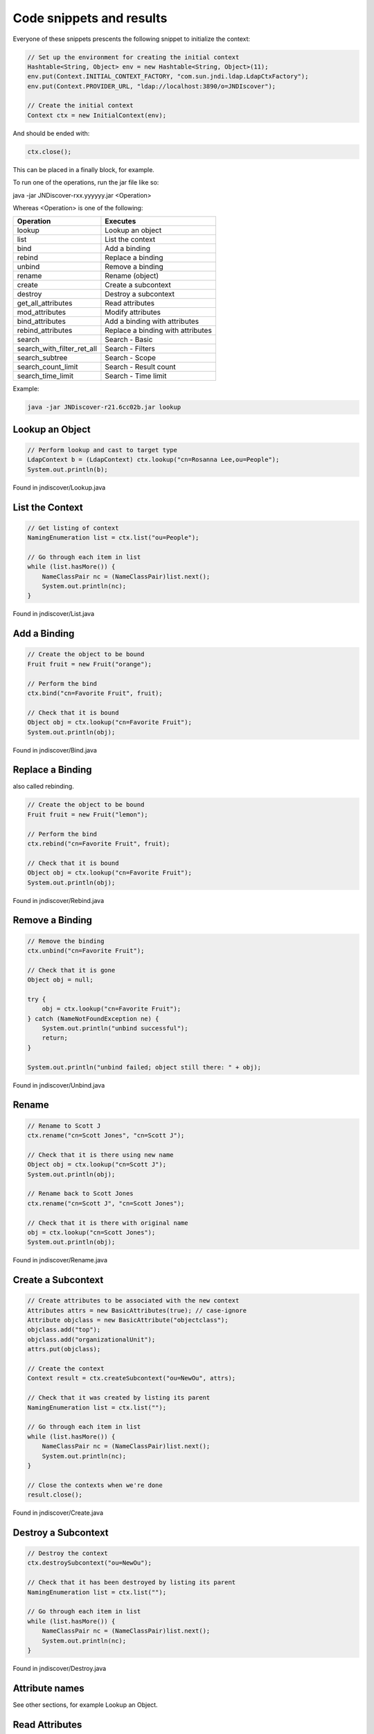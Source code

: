 Code snippets and results
=========================

Everyone of these snippets prescents the following snippet to initialize the
context:

.. code:: java

    // Set up the environment for creating the initial context
    Hashtable<String, Object> env = new Hashtable<String, Object>(11);
    env.put(Context.INITIAL_CONTEXT_FACTORY, "com.sun.jndi.ldap.LdapCtxFactory");
    env.put(Context.PROVIDER_URL, "ldap://localhost:3890/o=JNDIscover");
    
    // Create the initial context
    Context ctx = new InitialContext(env);


And should be ended with:

.. code:: java

    ctx.close();

This can be placed in a finally block, for example.

To run one of the operations, run the jar file like so:

java -jar JNDiscover-rxx.yyyyyy.jar <Operation>

Whereas <Operation> is one of the following:

========================== =======================================
Operation                  Executes
========================== =======================================
lookup                     Lookup an object
list                       List the context
bind                       Add a binding
rebind                     Replace a binding
unbind                     Remove a binding
rename                     Rename (object)
create                     Create a subcontext
destroy                    Destroy a subcontext
get_all_attributes         Read attributes
mod_attributes             Modify attributes
bind_attributes            Add a binding with attributes
rebind_attributes          Replace a binding with attributes
search                     Search - Basic
search_with_filter_ret_all Search - Filters
search_subtree             Search - Scope
search_count_limit         Search - Result count
search_time_limit          Search - Time limit    
========================== =======================================

Example:

.. code:: bash

    java -jar JNDiscover-r21.6cc02b.jar lookup


Lookup an Object
~~~~~~~~~~~~~~~~

.. code:: java

    // Perform lookup and cast to target type
    LdapContext b = (LdapContext) ctx.lookup("cn=Rosanna Lee,ou=People");
    System.out.println(b);

Found in jndiscover/Lookup.java

List the Context
~~~~~~~~~~~~~~~~

.. code:: java

    // Get listing of context
    NamingEnumeration list = ctx.list("ou=People");

    // Go through each item in list
    while (list.hasMore()) {
        NameClassPair nc = (NameClassPair)list.next();
        System.out.println(nc);
    }


Found in jndiscover/List.java

Add a Binding
~~~~~~~~~~~~~

.. code:: java

    // Create the object to be bound
    Fruit fruit = new Fruit("orange");

    // Perform the bind
    ctx.bind("cn=Favorite Fruit", fruit);

    // Check that it is bound
    Object obj = ctx.lookup("cn=Favorite Fruit");
    System.out.println(obj);


Found in jndiscover/Bind.java

Replace a Binding
~~~~~~~~~~~~~~~~~

also called rebinding.

.. code:: java

    // Create the object to be bound
    Fruit fruit = new Fruit("lemon");
    
    // Perform the bind
    ctx.rebind("cn=Favorite Fruit", fruit);

    // Check that it is bound
    Object obj = ctx.lookup("cn=Favorite Fruit");
    System.out.println(obj);


Found in jndiscover/Rebind.java

Remove a Binding
~~~~~~~~~~~~~~~~

.. code:: java

    // Remove the binding
    ctx.unbind("cn=Favorite Fruit");

    // Check that it is gone
    Object obj = null;
    
    try {
        obj = ctx.lookup("cn=Favorite Fruit");
    } catch (NameNotFoundException ne) {
        System.out.println("unbind successful");
        return;
    }

    System.out.println("unbind failed; object still there: " + obj);


Found in jndiscover/Unbind.java

Rename
~~~~~~

.. code:: java

    // Rename to Scott J
    ctx.rename("cn=Scott Jones", "cn=Scott J");
    
    // Check that it is there using new name
    Object obj = ctx.lookup("cn=Scott J");
    System.out.println(obj);
    
    // Rename back to Scott Jones
    ctx.rename("cn=Scott J", "cn=Scott Jones");
    
    // Check that it is there with original name
    obj = ctx.lookup("cn=Scott Jones");
    System.out.println(obj);


Found in jndiscover/Rename.java

Create a Subcontext
~~~~~~~~~~~~~~~~~~~

.. code:: java

    // Create attributes to be associated with the new context
    Attributes attrs = new BasicAttributes(true); // case-ignore
    Attribute objclass = new BasicAttribute("objectclass");
    objclass.add("top");
    objclass.add("organizationalUnit");
    attrs.put(objclass);
    
    // Create the context
    Context result = ctx.createSubcontext("ou=NewOu", attrs);
    
    // Check that it was created by listing its parent
    NamingEnumeration list = ctx.list("");
    
    // Go through each item in list
    while (list.hasMore()) {
        NameClassPair nc = (NameClassPair)list.next();
        System.out.println(nc);
    }
    
    // Close the contexts when we're done
    result.close();


Found in jndiscover/Create.java

Destroy a Subcontext
~~~~~~~~~~~~~~~~~~~~

.. code:: java

    // Destroy the context
    ctx.destroySubcontext("ou=NewOu");
    
    // Check that it has been destroyed by listing its parent
    NamingEnumeration list = ctx.list("");
    
    // Go through each item in list
    while (list.hasMore()) {
        NameClassPair nc = (NameClassPair)list.next();
        System.out.println(nc);
    }


Found in jndiscover/Destroy.java

Attribute names
~~~~~~~~~~~~~~~

See other sections, for example Lookup an Object.

Read Attributes
~~~~~~~~~~~~~~~

.. code:: java

    // Get all the attributes of named object
    Attributes attrs = ctx.getAttributes("cn=Ted Geisel, ou=People");
    
    for (NamingEnumeration ae = attrs.getAll(); ae.hasMore();) {
        Attribute attr = (Attribute)ae.next();
        System.out.println("attribute: " + attr.getID());
        
        /* print each value */
        for (NamingEnumeration e = attr.getAll();
            e.hasMore();
            System.out.println("value: " + e.next()));
    }


Found in jndiscover/GetAllAttrs.java

Modify Attributes
~~~~~~~~~~~~~~~~~

.. code:: java

    String name = "cn=Ted Geisel, ou=People";
    
    // Specify the changes to make
    ModificationItem[] mods = new ModificationItem[3];
    
    // Replace the "mail" attribute with a new value
    mods[0] = new ModificationItem(DirContext.REPLACE_ATTRIBUTE,
    new BasicAttribute("mail", "geisel@wizards.com"));
    
    // Add additional value to "telephonenumber"
    mods[1] = new ModificationItem(DirContext.ADD_ATTRIBUTE,
    new BasicAttribute("telephonenumber", "+1 555 555 5555"));
    
    // Remove the "jpegphoto" attribute
    mods[2] = new ModificationItem(DirContext.REMOVE_ATTRIBUTE,
    new BasicAttribute("jpegphoto"));
    
    // Perform the requested modifications on the named object
    ctx.modifyAttributes(name, mods);


Found in jndiscover/ModAttrs.java

Add a binding with Attributes
~~~~~~~~~~~~~~~~~~~~~~~~~~~~~~

The snippet from the Add a binding section will be expanded:
Please note that the line where the context is being intialized
has to be replaced with:

.. code:: java

    DirContext ctx = new InitialDirContext(env);


.. code:: java

    [..]
    // Create attributes to be associated with the object
    Attributes attrs = new BasicAttributes(true); // case-ignore
    Attribute objclass = new BasicAttribute("objectclass");
    objclass.add("top");
    objclass.add("organizationalUnit");
    attrs.put(objclass);


And the bind() call will be expanded with the attrs object:

.. code:: java

    // Perform bind
    ctx.bind("ou=favorite, ou=Fruits", fruit, attrs);

Found in jndiscover/BindAttrs.java

Replace a binding with Attributes
~~~~~~~~~~~~~~~~~~~~~~~~~~~~~~~~~~

Similar to the above.

.. code:: java

    [..]
    // Create the object to be bound
    Fruit fruit = new Fruit("lemon");
    
    // Create attributes to be associated with the object
    Attributes attrs = new BasicAttributes(true); // case-ignore
    Attribute objclass = new BasicAttribute("objectclass");
    objclass.add("top");
    objclass.add("organizationalUnit");
    attrs.put(objclass);

And the rebinding requires an unbind of the "old" bind first.

.. code:: java

    // Perform bind
    ctx.rebind("ou=favorite, ou=Fruits", fruit, attrs);

Found in jndiscover/RebindAttrs.java

Search - Basic
~~~~~~~~~~~~~~

.. code:: java

    // Specify the ids of the attributes to return
    String[] attrIDs = {"sn", "telephonenumber", "golfhandicap", "mail"};
    
    // Specify the attributes to match
    // Ask for objects that have the attribute 
    // sn == Smith and the "mail" attribute.
    Attributes matchAttrs = new BasicAttributes(true); // ignore case
    matchAttrs.put(new BasicAttribute("sn", "Smith"));
    matchAttrs.put(new BasicAttribute("mail"));
    
    // Search for objects that have those matching attributes
    NamingEnumeration answer = ctx.search("ou=People", matchAttrs, attrIDs);
    
    // Print the answer
    while (answer.hasMore()) {
        SearchResult sr = (SearchResult) answer.next();
        System.out.println(">>>" + sr.getName());
        GetAllAttrs.printAttrs(sr.getAttributes());
    }


Found in jndiscover/Search.java

Search - Filters
~~~~~~~~~~~~~~~~

.. code:: java

    // Create default search controls
    SearchControls ctls = new SearchControls();
    
    // Specify the search filter to match
    // Ask for objects with attribute sn == Smith and which have
    // the "mail" attribute.
    String filter = "(&(sn=Smith)(mail=*))";
    
    // Search for objects using filter
    NamingEnumeration answer = ctx.search("ou=People", filter, ctls);
    
    // Print the answer
    while (answer.hasMore()) {
        SearchResult sr = (SearchResult) answer.next();
        System.out.println(">>>" + sr.getName());
        GetAllAttrs.printAttrs(sr.getAttributes());
    }


Found in jndiscover/SearchWithFilterRetAll.java

Search - Scope
~~~~~~~~~~~~~~

We are doing a Subtree searc here.

.. code:: java

    // Specify the ids of the attributes to return
    String[] attrIDs = {"sn", "telephonenumber", "golfhandicap", "mail"};
    SearchControls ctls = new SearchControls();
    ctls.setReturningAttributes(attrIDs);
    ctls.setSearchScope(SearchControls.SUBTREE_SCOPE);
    
    // Specify the search filter to match
    // Ask for objects with attribute sn == Smith and which have
    // the "mail" attribute.
    String filter = "(&(sn=Smith)(mail=*))";
    
    // Search subtree for objects using filter
    NamingEnumeration answer = ctx.search("", filter, ctls);
    
    // Print the answer
    while (answer.hasMore()) {
        SearchResult sr = (SearchResult) answer.next();
        System.out.println(">>>" + sr.getName());
        GetAllAttrs.printAttrs(sr.getAttributes());
    }


Found in jndiscover/SearchSubtree.java

Search - Result count
~~~~~~~~~~~~~~~~~~~~~

.. code:: java

    // Set the search controls to limit the count to 1
    SearchControls ctls = new SearchControls();
    ctls.setCountLimit(1);

Found in jndiscover/SearchCountLimit.java

Search - Time limit
~~~~~~~~~~~~~~~~~~~

.. code:: java

    // Set the search controls to limit the time to 1 second (1000 ms)
    SearchControls ctls = new SearchControls();
    ctls.setTimeLimit(1000);

Found in jndiscover/SearchTimeLimit.java
